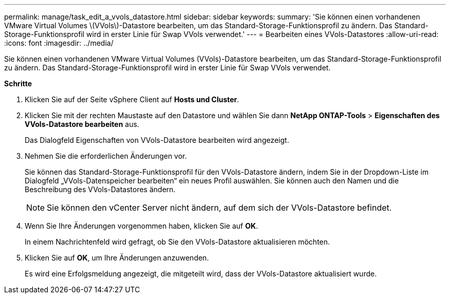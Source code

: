 ---
permalink: manage/task_edit_a_vvols_datastore.html 
sidebar: sidebar 
keywords:  
summary: 'Sie können einen vorhandenen VMware Virtual Volumes \(VVols\)-Datastore bearbeiten, um das Standard-Storage-Funktionsprofil zu ändern. Das Standard-Storage-Funktionsprofil wird in erster Linie für Swap VVols verwendet.' 
---
= Bearbeiten eines VVols-Datastores
:allow-uri-read: 
:icons: font
:imagesdir: ../media/


[role="lead"]
Sie können einen vorhandenen VMware Virtual Volumes (VVols)-Datastore bearbeiten, um das Standard-Storage-Funktionsprofil zu ändern. Das Standard-Storage-Funktionsprofil wird in erster Linie für Swap VVols verwendet.

*Schritte*

. Klicken Sie auf der Seite vSphere Client auf *Hosts und Cluster*.
. Klicken Sie mit der rechten Maustaste auf den Datastore und wählen Sie dann *NetApp ONTAP-Tools* > *Eigenschaften des VVols-Datastore bearbeiten* aus.
+
Das Dialogfeld Eigenschaften von VVols-Datastore bearbeiten wird angezeigt.

. Nehmen Sie die erforderlichen Änderungen vor.
+
Sie können das Standard-Storage-Funktionsprofil für den VVols-Datastore ändern, indem Sie in der Dropdown-Liste im Dialogfeld „VVols-Datenspeicher bearbeiten“ ein neues Profil auswählen. Sie können auch den Namen und die Beschreibung des VVols-Datastores ändern.

+

NOTE: Sie können den vCenter Server nicht ändern, auf dem sich der VVols-Datastore befindet.

. Wenn Sie Ihre Änderungen vorgenommen haben, klicken Sie auf *OK*.
+
In einem Nachrichtenfeld wird gefragt, ob Sie den VVols-Datastore aktualisieren möchten.

. Klicken Sie auf *OK*, um Ihre Änderungen anzuwenden.
+
Es wird eine Erfolgsmeldung angezeigt, die mitgeteilt wird, dass der VVols-Datastore aktualisiert wurde.


